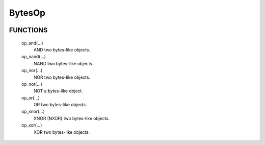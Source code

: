 BytesOp
=======

.. image:: https://travis-ci.org/janbrohl/BytesOp.svg?branch=master
    :target: https://travis-ci.org/janbrohl/BytesOp

FUNCTIONS
---------

    op_and(...)
        AND two bytes-like objects.

    op_nand(...)
        NAND two bytes-like objects.

    op_nor(...)
        NOR two bytes-like objects.

    op_not(...)
        NOT a bytes-like object.

    op_or(...)
        OR two bytes-like objects.

    op_xnor(...)
        XNOR (NXOR) two bytes-like objects.

    op_xor(...)
        XOR two bytes-like objects.